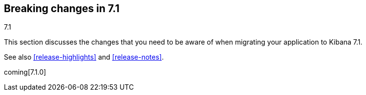 [[breaking-changes-7.1]]
== Breaking changes in 7.1
++++
<titleabbrev>7.1</titleabbrev>
++++

This section discusses the changes that you need to be aware of when migrating
your application to Kibana 7.1.

See also <<release-highlights>> and <<release-notes>>.

coming[7.1.0]



//NOTE: The notable-breaking-changes tagged regions are re-used in the
//Installation and Upgrade Guide

//tag::notable-breaking-changes[]

// end::notable-breaking-changes[]